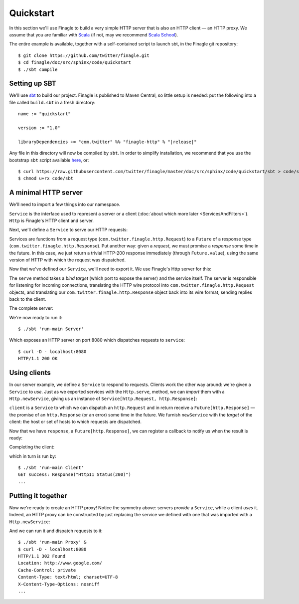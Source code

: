 Quickstart
==========

In this section we'll use Finagle to build a very simple HTTP server
that is also an HTTP client — an HTTP proxy. We assume that you
are familiar with Scala_ (if not, may we recommend 
`Scala School <http://twitter.github.com/scala_school/>`_).

.. _Scala: http://www.scala-lang.org

The entire example is available, together with a self-contained
script to launch sbt, in the Finagle git repository:

::

	$ git clone https://github.com/twitter/finagle.git
	$ cd finagle/doc/src/sphinx/code/quickstart
	$ ./sbt compile

Setting up SBT
--------------

We'll use sbt_ to build our project. Finagle is published to Maven Central,
so little setup is needed: put the following into a file called ``build.sbt`` in
a fresh directory:

.. parsed-literal::

	name := "quickstart"

	version := "1.0"

	libraryDependencies += "com.twitter" %% "finagle-http" % "|release|"

Any file in this directory will now be compiled by ``sbt``. In order to simplify
installation, we recommend that you use the bootstrap ``sbt`` script available
here_, or:

::

	$ curl https://raw.githubusercontent.com/twitter/finagle/master/doc/src/sphinx/code/quickstart/sbt > code/sbt
	$ chmod u+rx code/sbt

.. _here: https://raw.github.com/twitter/finagle/master/doc/src/sphinx/code/quickstart/sbt
.. _sbt: http://www.scala-sbt.org

A minimal HTTP server
---------------------

We'll need to import a few things into our namespace.

.. includecode:: code/quickstart/Server.scala#imports
   :language: scala

``Service`` is the interface used to represent a server or a client
(:doc:`about which more later <ServicesAndFilters>`). ``Http`` is Finagle's HTTP
client and server. 

Next, we'll define a ``Service`` to serve our HTTP requests:

.. includecode:: code/quickstart/Server.scala#service
   :language: scala

Services are functions from a request type (``com.twitter.finagle.http.Request``)
to a ``Future`` of a response type (``com.twitter.finagle.http.Response``).
Put another way: given a *request*, we must promise a *response* some
time in the future. In this case, we just return a trivial HTTP-200
response immediately (through ``Future.value``), using the same
version of HTTP with which the request was dispatched.

Now that we've defined our ``Service``, we'll need to export
it. We use Finagle's Http server for this:

.. includecode:: code/quickstart/Server.scala#builder
   :language: scala

The ``serve`` method takes a *bind target* (which port to expose the
server) and the service itself. The server is responsible for
listening for incoming connections, translating the HTTP wire protocol
into ``com.twitter.finagle.http.Request`` objects, and translating
our ``com.twitter.finagle.http.Response`` object back into its wire
format, sending replies back to the client.

The complete server:

.. includecode:: code/quickstart/Server.scala
   :language: scala

We're now ready to run it:

::

	$ ./sbt 'run-main Server'

Which exposes an HTTP server on port 8080 which
dispatches requests to ``service``:

::

	$ curl -D - localhost:8080
	HTTP/1.1 200 OK

Using clients
-------------

In our server example, we define a ``Service`` to respond to requests.
Clients work the other way around: we're given a ``Service`` to *use*. Just as we
exported services with the ``Http.serve``, method, we can *import* them
with a ``Http.newService``, giving us an instance of
``Service[http.Request, http.Response]``:

.. includecode:: code/quickstart/Client.scala#builder
   :language: scala

``client`` is a ``Service`` to which we can dispatch an ``http.Request``
and in return receive a ``Future[http.Response]`` — the promise of an
``http.Response`` (or an error) some time in the future. We furnish
``newService`` with the *target* of the client: the host or set of hosts
to which requests are dispatched.

.. includecode:: code/quickstart/Client.scala#dispatch
   :language: scala

Now that we have ``response``, a ``Future[http.Response]``, we can register
a callback to notify us when the result is ready:

.. includecode:: code/quickstart/Client.scala#callback
   :language: scala

Completing the client:

.. includecode:: code/quickstart/Client.scala
   :language: scala

which in turn is run by:

::

	$ ./sbt 'run-main Client'
	GET success: Response("Http11 Status(200)")
	...

Putting it together
-------------------

Now we're ready to create an HTTP proxy! Notice the symmetry above:
servers *provide* a ``Service``, while a client *uses* it. Indeed, an HTTP
proxy can be constructed by just replacing the service we defined with
one that was imported with a ``Http.newService``:

.. includecode:: code/quickstart/Proxy.scala
   :language: scala

And we can run it and dispatch requests to it:

::

	$ ./sbt 'run-main Proxy' &
	$ curl -D - localhost:8080
	HTTP/1.1 302 Found
	Location: http://www.google.com/
	Cache-Control: private
	Content-Type: text/html; charset=UTF-8
	X-Content-Type-Options: nosniff
	...
